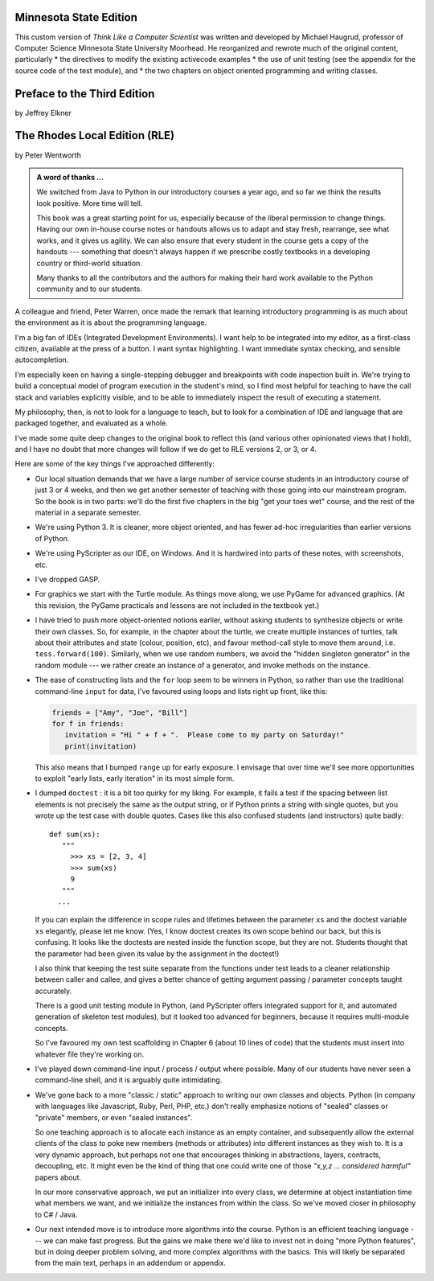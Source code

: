 ..  Copyright (C)  Jeffrey Elkner, Peter Wentworth, Allen B. Downey, Chris
    Meyers, and Dario Mitchell.  Permission is granted to copy, distribute
    and/or modify this document under the terms of the GNU Free Documentation
    License, Version 1.3 or any later version published by the Free Software
    Foundation; with Invariant Sections being Forward, Prefaces, and
    Contributor List, no Front-Cover Texts, and no Back-Cover Texts.  A copy of
    the license is included in the section entitled "GNU Free Documentation
    License".

Minnesota State Edition
=======================

This custom version of *Think Like a Computer Scientist* was written and developed 
by Michael Haugrud, professor of Computer Science Minnesota State University
Moorhead. He reorganized and rewrote much of the original content, particularly
* the directives to modify the existing activecode examples
* the use of unit testing (see the appendix for the source code of the test module), and
* the two chapters on object oriented programming and writing classes.

Preface to the Third Edition
============================

by Jeffrey Elkner


    
The Rhodes Local Edition (RLE)
==============================

by Peter Wentworth

.. admonition:: A word of thanks ... 
 
    We switched from Java to Python in our introductory courses a year ago, and
    so far we think the results look positive. More time will tell.

    This book was a great starting point for us, especially because of the
    liberal permission to change things.  Having our own in-house course notes
    or handouts allows us to adapt and stay fresh, rearrange, see what works,
    and it gives us agility.  We can also ensure that every student in the
    course gets a copy of the handouts --- something that doesn't always happen
    if we prescribe costly textbooks in a developing country or third-world
    situation. 
    
    Many thanks to all the contributors and the authors for making their hard 
    work available to the Python community and to our students.

A colleague and friend, Peter Warren, once made the remark that learning
introductory programming is as much about the environment as it is about the
programming language. 

I'm a big fan of IDEs (Integrated Development Environments).  I want help to be
integrated into my editor, as a first-class citizen, available at the press of
a button. I want syntax highlighting.  I want immediate syntax checking, and
sensible autocompletion.  

I'm especially keen on having a single-stepping debugger and breakpoints with
code inspection built in.  We're trying to build a conceptual model of program
execution in the student's mind, so I find most helpful for teaching to have
the call stack and variables explicitly visible, and to be able to immediately
inspect the result of executing a statement.

My philosophy, then, is not to look for a language to teach, but to look for a
combination of IDE and language that are packaged together, and evaluated as a
whole. 

I've made some quite deep changes to the original book to reflect this (and
various other opinionated views that I hold), and I have no doubt that more
changes will follow if we do get to RLE versions 2, or 3, or 4.

Here are some of the key things I've approached differently:

* Our local situation demands that we have a large number of service course
  students in an introductory course of just 3 or 4 weeks, and then we get
  another semester of teaching with those going into our mainstream program.
  So the book is in two parts: we'll do the first five chapters in the
  big "get your toes wet" course, and the rest of the material in a separate
  semester. 
* We're using Python 3.  It is cleaner, more object oriented, and has fewer
  ad-hoc irregularities than earlier versions of Python. 
* We're using PyScripter as our IDE, on Windows.  And it is hardwired into
  parts of these notes, with screenshots, etc.  
* I've dropped GASP. 
* For graphics we start with the Turtle module. As things
  move along, we use PyGame for advanced graphics.  (At this revision, the
  PyGame practicals and lessons are not included in the textbook yet.)
* I have tried to push more object-oriented notions earlier, without asking
  students to synthesize objects or write their own classes.  So, for example,
  in the chapter about the turtle, we create multiple instances of turtles, 
  talk about their attributes and state (colour, position, etc), and favour
  method-call style to move them around, i.e.  ``tess.forward(100)``.
  Similarly, when we use random numbers, we avoid the "hidden singleton
  generator" in the random module --- we rather create an instance of a
  generator, and invoke methods on the instance.
* The ease of constructing lists and the ``for`` loop seem to be winners in
  Python, so rather than use the traditional command-line ``input`` for data,
  I've favoured using loops and lists right up front, like this:
  
  .. sourcecode:: python
  
        friends = ["Amy", "Joe", "Bill"]
        for f in friends:
           invitation = "Hi " + f + ".  Please come to my party on Saturday!"
           print(invitation)
        
  This also means that I bumped ``range`` up for early exposure.  I envisage
  that over time we'll see more opportunities to exploit "early lists, early
  iteration" in its most simple form. 
* I dumped ``doctest`` : it is a bit too quirky for my liking.  For example,
  it fails a test if the spacing between list elements is not precisely the same
  as the output string, or if Python prints a string with single quotes, but
  you wrote up the test case with double quotes. 
  Cases like this also confused students (and instructors) quite badly::
  
      def sum(xs):
         """
           >>> xs = [2, 3, 4]
           >>> sum(xs)
           9
         """
        ...
   
  If you can explain the difference in scope rules and lifetimes between the
  parameter ``xs`` and the doctest variable ``xs`` elegantly, please let me
  know.  (Yes, I know doctest creates its own scope behind our back, but this
  is confusing. It looks like the doctests are nested inside the function
  scope, but they are not. Students thought that the parameter had been given
  its value by the assignment in the doctest!)   
  
  I also think that keeping the test suite separate from the functions under
  test leads to a cleaner relationship between caller and callee, and gives a
  better chance of getting argument passing / parameter concepts taught
  accurately.  
  
  There is a good unit testing module in Python, (and PyScripter offers
  integrated support for it, and automated generation of skeleton test
  modules), but it looked too advanced for beginners, because it requires
  multi-module concepts.  
  
  So I've favoured my own test scaffolding in Chapter 6 (about 10 lines of
  code) that the students must insert into whatever file they're working on.
* I've played down command-line input / process / output where possible.  Many
  of our students have never seen a command-line shell, and it is arguably
  quite intimidating.     
* We've gone back to a more "classic / static" approach to writing our own
  classes and objects. Python (in company with languages like Javascript, Ruby,
  Perl, PHP, etc.) don't really emphasize notions of "sealed" classes or
  "private" members, or even "sealed instances".  
  
  So one teaching approach is to allocate each instance as an empty container,
  and subsequently allow the external clients of the class to poke new members
  (methods or attributes) into different instances as they wish to.  It is a
  very dynamic approach, but perhaps not one that encourages thinking in
  abstractions, layers, contracts, decoupling, etc.  It might even be the kind
  of thing that one could write one of those *"x,y,z ... considered harmful"*
  papers about. 
  
  In our more conservative approach, we put an initializer into every class, we
  determine at object instantiation time what members we want, and we
  initialize the instances from within the class.  So we've moved closer in
  philosophy to C# / Java.
  
* Our next intended move is to introduce more algorithms into the course.
  Python is an efficient teaching language --- we can make fast progress.  But
  the gains we make there we'd like to invest not in doing "more Python
  features", but in doing deeper problem solving, and more complex algorithms
  with the basics. This will likely be separated from the main text, perhaps in
  an addendum or appendix.  
